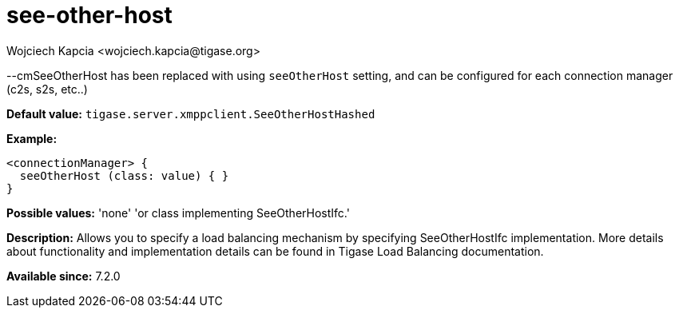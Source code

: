 [[SeeOtherHost]]
= see-other-host
:author: Wojciech Kapcia <wojciech.kapcia@tigase.org>
:version: v2.1, August 2017: Reformatted for v7.2.0.

:toc:
:numbered:
:website: http://tigase.net/

--cmSeeOtherHost has been replaced with using `seeOtherHost` setting, and can be configured for each connection manager (c2s, s2s, etc..)

*Default value:* `tigase.server.xmppclient.SeeOtherHostHashed`

*Example:*
[source,dsl]
-----
<connectionManager> {
  seeOtherHost (class: value) { }
}
-----

*Possible values:* 'none' 'or class implementing SeeOtherHostIfc.'

*Description:* Allows you to specify a load balancing mechanism by specifying SeeOtherHostIfc implementation. More details about functionality and implementation details can be found in Tigase Load Balancing documentation.

*Available since:* 7.2.0
